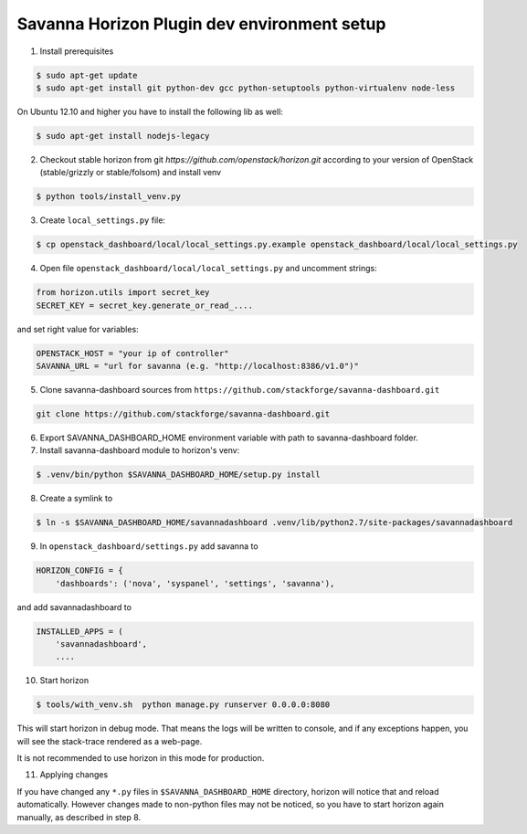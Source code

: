 Savanna Horizon Plugin dev environment setup
============================================

1. Install prerequisites

.. sourcecode:: console

    $ sudo apt-get update
    $ sudo apt-get install git python-dev gcc python-setuptools python-virtualenv node-less

On Ubuntu 12.10 and higher you have to install the following lib as well:

.. sourcecode:: console

    $ sudo apt-get install nodejs-legacy

2. Checkout stable horizon from git `https://github.com/openstack/horizon.git` according to your version of OpenStack (stable/grizzly or stable/folsom) and install venv

.. sourcecode:: console

   $ python tools/install_venv.py

3. Create ``local_settings.py`` file:

.. sourcecode:: console

    $ cp openstack_dashboard/local/local_settings.py.example openstack_dashboard/local/local_settings.py

4. Open file ``openstack_dashboard/local/local_settings.py`` and uncomment strings:

.. sourcecode:: python

   from horizon.utils import secret_key
   SECRET_KEY = secret_key.generate_or_read_....

and set right value for variables:

.. sourcecode:: python

   OPENSTACK_HOST = "your ip of controller"
   SAVANNA_URL = "url for savanna (e.g. "http://localhost:8386/v1.0")"

5. Clone savanna-dashboard sources from ``https://github.com/stackforge/savanna-dashboard.git``

.. sourcecode:: console

    git clone https://github.com/stackforge/savanna-dashboard.git

6. Export SAVANNA_DASHBOARD_HOME environment variable with path to savanna-dashboard folder.

7. Install savanna-dashboard module to horizon's venv:

.. sourcecode:: console

    $ .venv/bin/python $SAVANNA_DASHBOARD_HOME/setup.py install

8. Create a symlink to

.. sourcecode:: console

   $ ln -s $SAVANNA_DASHBOARD_HOME/savannadashboard .venv/lib/python2.7/site-packages/savannadashboard

9. In ``openstack_dashboard/settings.py`` add savanna to

.. sourcecode:: python

    HORIZON_CONFIG = {
        'dashboards': ('nova', 'syspanel', 'settings', 'savanna'),

and add savannadashboard to

.. sourcecode:: python

    INSTALLED_APPS = (
        'savannadashboard',
        ....

10. Start horizon

.. sourcecode:: console

    $ tools/with_venv.sh  python manage.py runserver 0.0.0.0:8080

This will start horizon in debug mode. That means the logs will be written to console,
and if any exceptions happen, you will see the stack-trace rendered as a web-page.

It is not recommended to use horizon in this mode for production.

11. Applying changes

If you have changed any ``*.py`` files in ``$SAVANNA_DASHBOARD_HOME`` directory,
horizon will notice that and reload automatically.
However changes made to non-python files may not be noticed,
so you have to start horizon again manually, as described in step 8.
